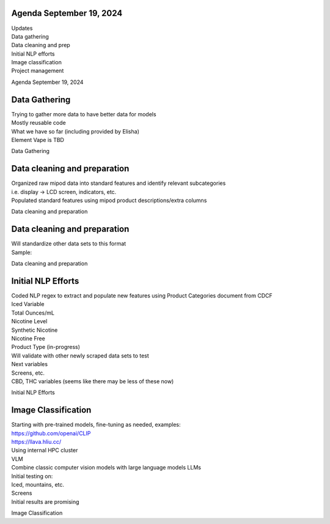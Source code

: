 Agenda September 19, 2024 
==========================

| Updates
| Data gathering
| Data cleaning and prep
| Initial NLP efforts
| Image classification
| Project management

Agenda September 19, 2024

Data Gathering 
===============

| Trying to gather more data to have better data for models
| Mostly reusable code
| What we have so far (including provided by Elisha)
| Element Vape is TBD

Data Gathering

Data cleaning and preparation
=============================

| Organized raw mipod data into standard features and identify relevant
  subcategories
| i.e. display -> LCD screen, indicators, etc.
| Populated standard features using mipod product descriptions/extra
  columns

Data cleaning and preparation

.. _data-cleaning-and-preparation-1:

Data cleaning and preparation
=============================

| Will standardize other data sets to this format
| Sample:

Data cleaning and preparation

Initial NLP Efforts
===================

| Coded NLP regex to extract and populate new features using Product
  Categories document from CDCF
| Iced Variable
| Total Ounces/mL
| Nicotine Level
| Synthetic Nicotine
| Nicotine Free
| Product Type (in-progress)
| Will validate with other newly scraped data sets to test
| Next variables
| Screens, etc.
| CBD, THC variables (seems like there may be less of these now)

Initial NLP Efforts

Image Classification
====================

| Starting with pre-trained models, fine-tuning as needed, examples:
| https://github.com/openai/CLIP
| https://llava.hliu.cc/
| Using internal HPC cluster
| VLM
| Combine classic computer vision models with large language models LLMs
| Initial testing on:
| Iced, mountains, etc.
| Screens
| Initial results are promising

Image Classification
